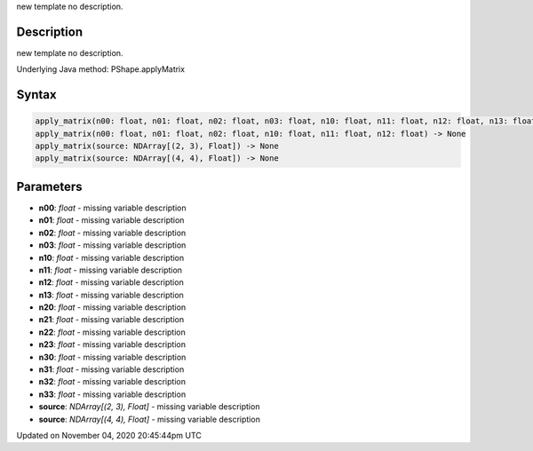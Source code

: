 .. title: apply_matrix()
.. slug: py5shape_apply_matrix
.. date: 2020-11-04 20:45:44 UTC+00:00
.. tags:
.. category:
.. link:
.. description: py5 apply_matrix() documentation
.. type: text

new template no description.

Description
===========

new template no description.

Underlying Java method: PShape.applyMatrix

Syntax
======

.. code:: python

    apply_matrix(n00: float, n01: float, n02: float, n03: float, n10: float, n11: float, n12: float, n13: float, n20: float, n21: float, n22: float, n23: float, n30: float, n31: float, n32: float, n33: float) -> None
    apply_matrix(n00: float, n01: float, n02: float, n10: float, n11: float, n12: float) -> None
    apply_matrix(source: NDArray[(2, 3), Float]) -> None
    apply_matrix(source: NDArray[(4, 4), Float]) -> None

Parameters
==========

* **n00**: `float` - missing variable description
* **n01**: `float` - missing variable description
* **n02**: `float` - missing variable description
* **n03**: `float` - missing variable description
* **n10**: `float` - missing variable description
* **n11**: `float` - missing variable description
* **n12**: `float` - missing variable description
* **n13**: `float` - missing variable description
* **n20**: `float` - missing variable description
* **n21**: `float` - missing variable description
* **n22**: `float` - missing variable description
* **n23**: `float` - missing variable description
* **n30**: `float` - missing variable description
* **n31**: `float` - missing variable description
* **n32**: `float` - missing variable description
* **n33**: `float` - missing variable description
* **source**: `NDArray[(2, 3), Float]` - missing variable description
* **source**: `NDArray[(4, 4), Float]` - missing variable description


Updated on November 04, 2020 20:45:44pm UTC

